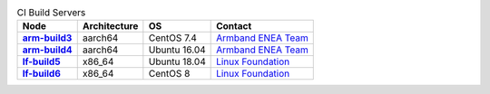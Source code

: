 .. This work is licensed under a Creative Commons Attribution 4.0 International License.
.. SPDX-License-Identifier: CC-BY-4.0
.. (c) Open Platform for NFV Project, Inc. and its contributors

.. list-table:: CI Build Servers
   :header-rows: 1
   :stub-columns: 1

   * - Node
     - Architecture
     - OS
     - Contact
   * - `arm-build3 <https://build.opnfv.org/ci/computer/arm-build3>`_
     - aarch64
     - CentOS 7.4
     - `Armband ENEA Team`_
   * - `arm-build4 <https://build.opnfv.org/ci/computer/arm-build4>`_
     - aarch64
     - Ubuntu 16.04
     - `Armband ENEA Team`_
   * - `lf-build5 <https://build.opnfv.org/ci/computer/lf-build5>`_
     - x86_64
     - Ubuntu 18.04
     - `Linux Foundation`_
   * - `lf-build6 <https://build.opnfv.org/ci/computer/lf-build6>`_
     - x86_64
     - CentOS 8
     - `Linux Foundation`_

.. _Linux Foundation: helpdesk@opnfv.org
.. _Armband ENEA Team: armband@enea.com
